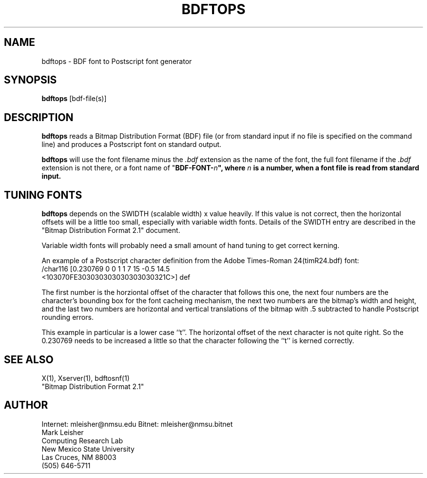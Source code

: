 .TH BDFTOPS 1 "Release 4" "X Version 11"
.SH NAME
bdftops - BDF font to Postscript font generator
.SH SYNOPSIS
.B "bdftops"
[bdf-file(s)]
.SH DESCRIPTION
.PP
.B bdftops
reads a Bitmap Distribution Format (BDF) file (or from standard input
if no file is specified on the command line) and produces a
Postscript font on standard output.
.sp
.B bdftops
will use the font filename minus the \fI.bdf\fP extension as
the name of the font, the full font filename if the \fI.bdf\fP extension is
not there, or a font name of "\fBBDF-FONT-\fIn\fP", where \fIn\fP is a
number, when a font file is read from standard input.
.SH "TUNING FONTS"
.B bdftops
depends on the SWIDTH (scalable width) x value heavily.  If this value
is not correct, then the horizontal offsets will be a little too
small, especially with variable width fonts.  Details of the SWIDTH
entry are described in the "Bitmap Distribution Format 2.1" document.
.sp
Variable width fonts will probably need a small amount of hand tuning
to get correct kerning.
.sp
An example of a Postscript character definition from the Adobe
Times-Roman 24(timR24.bdf) font:
.nf
\f(CW/char116 [0.230769 0 0 1 1 7 15 -0.5 14.5
<103070FE303030303030303030321C>] def\fP
.fi
.sp
The first number is the horziontal offset of the character that
follows this one, the next four numbers are the character's bounding
box for the font cacheing mechanism, the next two numbers are the
bitmap's width and height, and the last two numbers are horizontal and
vertical translations of the bitmap with .5 subtracted to handle
Postscript rounding errors.
.sp
This example in particular is a lower case ``t''.  The horizontal
offset of the next character is not quite right.  So the 0.230769
needs to be increased a little so that the character following the
``t'' is kerned correctly.
.SH "SEE ALSO"
X(1), Xserver(1), bdftosnf(1)
.br
"Bitmap Distribution Format 2.1"
.SH AUTHOR
Internet: mleisher@nmsu.edu     Bitnet: mleisher@nmsu.bitnet
.br
Mark Leisher
.br
Computing Research Lab
.br
New Mexico State University
.br
Las Cruces, NM 88003
.br
(505) 646-5711

